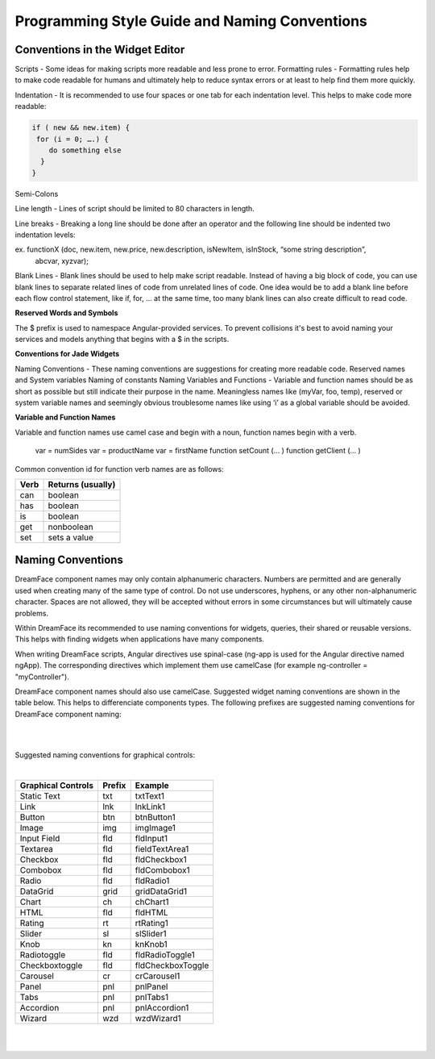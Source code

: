 
.. _style-label:

Programming Style Guide and Naming Conventions
==============================================


Conventions in the Widget Editor
^^^^^^^^^^^^^^^^^^^^^^^^^^^^^^^^

Scripts - Some ideas for making scripts more readable and less prone to error.
Formatting rules - Formatting rules help to make code readable for humans and ultimately help to reduce syntax errors or at least to help find them more quickly.

Indentation - It is recommended to use four spaces or one tab for each indentation level. This helps to make code more readable:

.. code-block:: js

    if ( new && new.item) {
     for (i = 0; ….) {
        do something else
      }
    }

Semi-Colons

Line length - Lines of script should be limited to 80 characters in length.

Line breaks - Breaking a long line should be done after an operator and the following line should be indented two indentation levels::

ex. functionX (doc, new.item, new.price, new.description, isNewItem, isInStock, “some string description”,
                abcvar, xyzvar);

Blank Lines  - Blank lines should be used to help make script readable. Instead of having a big block of code, you can use blank lines to separate related lines of code from unrelated lines of code. One idea would be to add a blank line before each flow control statement, like if, for, … at the same time, too many blank lines can also create difficult to read code.

**Reserved Words and Symbols**

The $ prefix is used to namespace Angular-provided services. To prevent collisions it's best to avoid naming your
services and models anything that begins with a $ in the scripts.

**Conventions for Jade Widgets**

Naming Conventions - These naming conventions are suggestions for creating more readable code.
Reserved names and System variables
Naming of constants
Naming Variables and Functions - Variable and function names should be as short as possible but still indicate their purpose in the name. Meaningless names like (myVar, foo, temp), reserved or system variable names and seemingly obvious troublesome names like using ‘i’ as a global variable should be avoided.


**Variable and Function Names**

Variable and function names use camel case and begin with a noun, function names begin with a verb.

    var = numSides
    var = productName
    var = firstName
    function setCount (… )
    function getClient (… )

Common convention id for function verb names are as follows:

====  =================
Verb  Returns (usually)
====  =================
can   boolean
has   boolean
is    boolean
get   nonboolean
set   sets a value
====  =================


Naming Conventions
^^^^^^^^^^^^^^^^^


DreamFace component names may only contain alphanumeric characters. Numbers are permitted and are generally used when creating many of the same type of control.
Do not use underscores, hyphens, or any other non-alphanumeric character. Spaces are not allowed, they will be accepted without errors in some circumstances but will
ultimately cause problems.

Within DreamFace its recommended to use naming conventions for widgets, queries, their shared or reusable versions.
This helps with finding widgets when applications have many components.

When writing DreamFace scripts, Angular directives use spinal-case (ng-app is used for the Angular directive named ngApp). The corresponding directives which implement them use camelCase (for example ng-controller = "myController").

DreamFace component names should also use camelCase. Suggested widget naming conventions are shown in the table below. This helps to differenciate components types.
The following prefixes are suggested naming conventions for DreamFace component naming:

|

==========================   ======   ===================
Main Components	             Prefix   Example
==========================   ======   ===================
View (desktop)	               v        *vMyWebView*
View (mobile)                  m        *mMyMobileView*
API Route	                   r        *rMyRoute*
Shared DataView (web)	     ws       *wsMyWebView*
Shared DataView (mobile)   ms       *msMyMobileView*
Shared DataQuery 	         qs       *qsMyDataQuery*
Screen                       none     No prefix
Application                  none     No prefix
==========================   ======   ===================

|

Suggested naming conventions for graphical controls:

|

==================   ======   ===================
Graphical Controls   Prefix   Example
==================   ======   ===================
Static Text          txt      txtText1
Link                 lnk      lnkLink1
Button               btn      btnButton1
Image                img      imgImage1
Input Field          fld      fldInput1
Textarea             fld      fieldTextArea1
Checkbox             fld      fldCheckbox1
Combobox             fld      fldCombobox1
Radio                fld      fldRadio1
DataGrid             grid     gridDataGrid1
Chart                ch       chChart1
HTML                 fld      fldHTML
Rating               rt       rtRating1
Slider               sl       slSlider1
Knob                 kn       knKnob1
Radiotoggle          fld      fldRadioToggle1
Checkboxtoggle       fld      fldCheckboxToggle
Carousel             cr       crCarousel1
Panel                pnl      pnlPanel
Tabs                 pnl      pnlTabs1
Accordion            pnl      pnlAccordion1
Wizard               wzd      wzdWizard1
==================   ======   ===================

|
|
